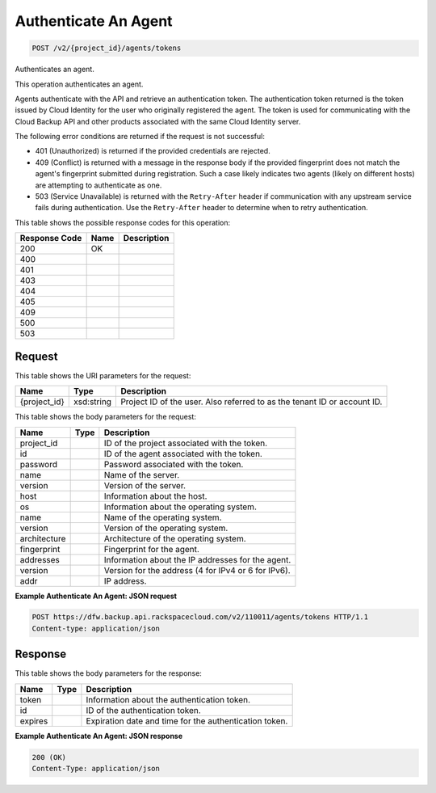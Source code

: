 
.. THIS OUTPUT IS GENERATED FROM THE WADL. DO NOT EDIT.

Authenticate An Agent
^^^^^^^^^^^^^^^^^^^^^^^^^^^^^^^^^^^^^^^^^^^^^^^^^^^^^^^^^^^^^^^^^^^^^^^^^^^^^^^^

.. code::

    POST /v2/{project_id}/agents/tokens

Authenticates an agent.

This operation authenticates an agent.

Agents authenticate with the API and retrieve an authentication token. The authentication token returned is the token issued by Cloud Identity for the user who originally registered the agent. The token is used for communicating with the Cloud Backup API and other products associated with the same Cloud Identity server.

The following error conditions are returned if the request is not successful: 

* 401 (Unauthorized) is returned if the provided credentials are rejected.
* 409 (Conflict) is returned with a message in the response body if the provided fingerprint does not match the agent's fingerprint submitted during registration. Such a case likely indicates two agents (likely on different hosts) are attempting to authenticate as one.
* 503 (Service Unavailable) is returned with the ``Retry-After`` header if communication with any upstream service fails during authentication. Use the ``Retry-After`` header to determine when to retry authentication.






This table shows the possible response codes for this operation:


+--------------------------+-------------------------+-------------------------+
|Response Code             |Name                     |Description              |
+==========================+=========================+=========================+
|200                       |OK                       |                         |
+--------------------------+-------------------------+-------------------------+
|400                       |                         |                         |
+--------------------------+-------------------------+-------------------------+
|401                       |                         |                         |
+--------------------------+-------------------------+-------------------------+
|403                       |                         |                         |
+--------------------------+-------------------------+-------------------------+
|404                       |                         |                         |
+--------------------------+-------------------------+-------------------------+
|405                       |                         |                         |
+--------------------------+-------------------------+-------------------------+
|409                       |                         |                         |
+--------------------------+-------------------------+-------------------------+
|500                       |                         |                         |
+--------------------------+-------------------------+-------------------------+
|503                       |                         |                         |
+--------------------------+-------------------------+-------------------------+


Request
""""""""""""""""

This table shows the URI parameters for the request:

+--------------------------+-------------------------+-------------------------+
|Name                      |Type                     |Description              |
+==========================+=========================+=========================+
|{project_id}              |xsd:string               |Project ID of the user.  |
|                          |                         |Also referred to as the  |
|                          |                         |tenant ID or account ID. |
+--------------------------+-------------------------+-------------------------+





This table shows the body parameters for the request:

+--------------------------+-------------------------+-------------------------+
|Name                      |Type                     |Description              |
+==========================+=========================+=========================+
|project_id                |                         |ID of the project        |
|                          |                         |associated with the      |
|                          |                         |token.                   |
+--------------------------+-------------------------+-------------------------+
|id                        |                         |ID of the agent          |
|                          |                         |associated with the      |
|                          |                         |token.                   |
+--------------------------+-------------------------+-------------------------+
|password                  |                         |Password associated with |
|                          |                         |the token.               |
+--------------------------+-------------------------+-------------------------+
|name                      |                         |Name of the server.      |
+--------------------------+-------------------------+-------------------------+
|version                   |                         |Version of the server.   |
+--------------------------+-------------------------+-------------------------+
|host                      |                         |Information about the    |
|                          |                         |host.                    |
+--------------------------+-------------------------+-------------------------+
|os                        |                         |Information about the    |
|                          |                         |operating system.        |
+--------------------------+-------------------------+-------------------------+
|name                      |                         |Name of the operating    |
|                          |                         |system.                  |
+--------------------------+-------------------------+-------------------------+
|version                   |                         |Version of the operating |
|                          |                         |system.                  |
+--------------------------+-------------------------+-------------------------+
|architecture              |                         |Architecture of the      |
|                          |                         |operating system.        |
+--------------------------+-------------------------+-------------------------+
|fingerprint               |                         |Fingerprint for the      |
|                          |                         |agent.                   |
+--------------------------+-------------------------+-------------------------+
|addresses                 |                         |Information about the IP |
|                          |                         |addresses for the agent. |
+--------------------------+-------------------------+-------------------------+
|version                   |                         |Version for the address  |
|                          |                         |(4 for IPv4 or 6 for     |
|                          |                         |IPv6).                   |
+--------------------------+-------------------------+-------------------------+
|addr                      |                         |IP address.              |
+--------------------------+-------------------------+-------------------------+





**Example Authenticate An Agent: JSON request**


.. code::

    POST https://dfw.backup.api.rackspacecloud.com/v2/110011/agents/tokens HTTP/1.1
    Content-type: application/json


Response
""""""""""""""""


This table shows the body parameters for the response:

+--------------------------+-------------------------+-------------------------+
|Name                      |Type                     |Description              |
+==========================+=========================+=========================+
|token                     |                         |Information about the    |
|                          |                         |authentication token.    |
+--------------------------+-------------------------+-------------------------+
|id                        |                         |ID of the authentication |
|                          |                         |token.                   |
+--------------------------+-------------------------+-------------------------+
|expires                   |                         |Expiration date and time |
|                          |                         |for the authentication   |
|                          |                         |token.                   |
+--------------------------+-------------------------+-------------------------+





**Example Authenticate An Agent: JSON response**


.. code::

    200 (OK)
    Content-Type: application/json

